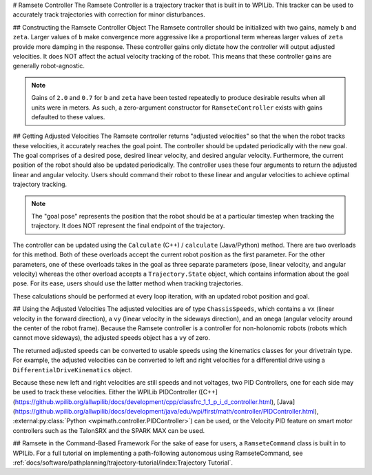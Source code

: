 # Ramsete Controller
The Ramsete Controller is a trajectory tracker that is built in to WPILib. This tracker can be used to accurately track trajectories with correction for minor disturbances.

## Constructing the Ramsete Controller Object
The Ramsete controller should be initialized with two gains, namely ``b`` and ``zeta``. Larger values of ``b`` make convergence more aggressive like a proportional term whereas larger values of ``zeta`` provide more damping in the response. These controller gains only dictate how the controller will output adjusted velocities. It does NOT affect the actual velocity tracking of the robot. This means that these controller gains are generally robot-agnostic.

.. note:: Gains of ``2.0`` and ``0.7`` for ``b`` and ``zeta`` have been tested repeatedly to produce desirable results when all units were in meters. As such, a zero-argument constructor for ``RamseteController`` exists with gains defaulted to these values.

.. tab-set-code::
   ```java
   // Using the default constructor of RamseteController. Here
   // the gains are initialized to 2.0 and 0.7.
   RamseteController controller1 = new RamseteController();
   // Using the secondary constructor of RamseteController where
   // the user can choose any other gains.
   RamseteController controller2 = new RamseteController(2.1, 0.8);
   ```

   ```c++
   // Using the default constructor of RamseteController. Here
   // the gains are initialized to 2.0 and 0.7.
   frc::RamseteController controller1;
   // Using the secondary constructor of RamseteController where
   // the user can choose any other gains.
   frc::RamseteController controller2{2.1, 0.8};
   ```

   ```python
   from wpimath.controller import RamseteController
   # Using the default constructor of RamseteController. Here
   # the gains are initialized to 2.0 and 0.7.
   controller1 = RamseteController()
   # Using the secondary constructor of RamseteController where
   # the user can choose any other gains.
   controller2 = RamseteController(2.1, 0.8)
   ```

## Getting Adjusted Velocities
The Ramsete controller returns "adjusted velocities" so that the when the robot tracks these velocities, it accurately reaches the goal point. The controller should be updated periodically with the new goal. The goal comprises of a desired pose, desired linear velocity, and desired angular velocity. Furthermore, the current position of the robot should also be updated periodically. The controller uses these four arguments to return the adjusted linear and angular velocity. Users should command their robot to these linear and angular velocities to achieve optimal trajectory tracking.

.. note:: The "goal pose" represents the position that the robot should be at a particular timestep when tracking the trajectory. It does NOT represent the final endpoint of the trajectory.

The controller can be updated using the ``Calculate`` (C++) / ``calculate`` (Java/Python) method. There are two overloads for this method. Both of these overloads accept the current robot position as the first parameter. For the other parameters, one of these overloads takes in the goal as three separate parameters (pose, linear velocity, and angular velocity) whereas the other overload accepts a ``Trajectory.State`` object, which contains information about the goal pose. For its ease, users should use the latter method when tracking trajectories.

.. tab-set-code::

   ```java
   Trajectory.State goal = trajectory.sample(3.4); // sample the trajectory at 3.4 seconds from the beginning
   ChassisSpeeds adjustedSpeeds = controller.calculate(currentRobotPose, goal);
   ```

   ```c++
   const Trajectory::State goal = trajectory.Sample(3.4_s); // sample the trajectory at 3.4 seconds from the beginning
   ChassisSpeeds adjustedSpeeds = controller.Calculate(currentRobotPose, goal);
   ```

   ```python
   goal = trajectory.sample(3.4)  # sample the trajectory at 3.4 seconds from the beginning
   adjustedSpeeds = controller.calculate(currentRobotPose, goal)
   ```

These calculations should be performed at every loop iteration, with an updated robot position and goal.

## Using the Adjusted Velocities
The adjusted velocities are of type ``ChassisSpeeds``, which contains a ``vx`` (linear velocity in the forward direction), a ``vy`` (linear velocity in the sideways direction), and an ``omega`` (angular velocity around the center of the robot frame). Because the Ramsete controller is a controller for non-holonomic robots (robots which cannot move sideways), the adjusted speeds object has a ``vy`` of zero.

The returned adjusted speeds can be converted to usable speeds using the kinematics classes for your drivetrain type. For example, the adjusted velocities can be converted to left and right velocities for a differential drive using a ``DifferentialDriveKinematics`` object.

.. tab-set-code::

   ```java
   ChassisSpeeds adjustedSpeeds = controller.calculate(currentRobotPose, goal);
   DifferentialDriveWheelSpeeds wheelSpeeds = kinematics.toWheelSpeeds(adjustedSpeeds);
   double left = wheelSpeeds.leftMetersPerSecond;
   double right = wheelSpeeds.rightMetersPerSecond;
   ```

   ```c++
   ChassisSpeeds adjustedSpeeds = controller.Calculate(currentRobotPose, goal);
   DifferentialDriveWheelSpeeds wheelSpeeds = kinematics.ToWheelSpeeds(adjustedSpeeds);
   auto [left, right] = kinematics.ToWheelSpeeds(adjustedSpeeds);
   ```

   ```python
   adjustedSpeeds = controller.calculate(currentRobotPose, goal)
   wheelSpeeds = kinematics.toWheelSpeeds(adjustedSpeeds)
   left = wheelSpeeds.left
   right = wheelSpeeds.right
   ```

Because these new left and right velocities are still speeds and not voltages, two PID Controllers, one for each side may be used to track these velocities. Either the WPILib PIDController ([C++](https://github.wpilib.org/allwpilib/docs/development/cpp/classfrc_1_1_p_i_d_controller.html), [Java](https://github.wpilib.org/allwpilib/docs/development/java/edu/wpi/first/math/controller/PIDController.html), :external:py:class:`Python <wpimath.controller.PIDController>`) can be used, or the Velocity PID feature on smart motor controllers such as the TalonSRX and the SPARK MAX can be used.

## Ramsete in the Command-Based Framework
For the sake of ease for users, a ``RamseteCommand`` class is built in to WPILib. For a full tutorial on implementing a path-following autonomous using RamseteCommand, see :ref:`docs/software/pathplanning/trajectory-tutorial/index:Trajectory Tutorial`.


